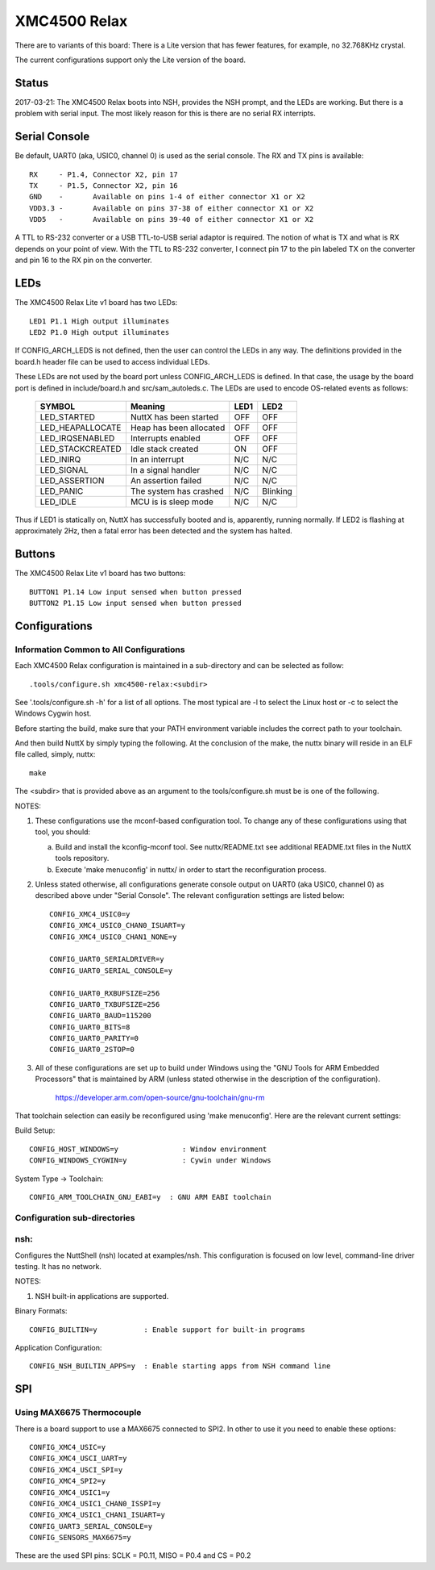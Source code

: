=============
XMC4500 Relax
=============

There are to variants of this board:  There is a Lite version
that has fewer features, for example, no 32.768KHz crystal.

The current configurations support only the Lite version of the board.

Status
======

2017-03-21:   The XMC4500 Relax boots into NSH, provides the NSH prompt,
and the LEDs are working.  But there is a problem with serial input.
The most likely reason for this is there are no serial RX interripts.

Serial Console
==============

Be default, UART0 (aka, USIC0, channel 0) is used as the serial console.
The RX and TX pins is available::

    RX     - P1.4, Connector X2, pin 17
    TX     - P1.5, Connector X2, pin 16
    GND    -       Available on pins 1-4 of either connector X1 or X2
    VDD3.3 -       Available on pins 37-38 of either connector X1 or X2
    VDD5   -       Available on pins 39-40 of either connector X1 or X2

A TTL to RS-232 converter or a USB TTL-to-USB serial adaptor is required.
The notion of what is TX and what is RX depends on your point of view.
With the TTL to RS-232 converter, I connect pin 17 to the pin labeled
TX on the converter and pin 16 to the RX pin on the converter.

LEDs
====

The XMC4500 Relax Lite v1 board has two LEDs::

    LED1 P1.1 High output illuminates
    LED2 P1.0 High output illuminates

If CONFIG_ARCH_LEDS is not defined, then the user can control the LEDs in
any way.  The definitions provided in the board.h header file can be used
to access individual LEDs.

These LEDs are not used by the board port unless CONFIG_ARCH_LEDS is
defined.  In that case, the usage by the board port is defined in
include/board.h and src/sam_autoleds.c. The LEDs are used to encode
OS-related events as follows:

    ================== ======================== ====== ========
    SYMBOL              Meaning                 LED1   LED2
    ================== ======================== ====== ========
    LED_STARTED        NuttX has been started   OFF    OFF
    LED_HEAPALLOCATE   Heap has been allocated  OFF    OFF
    LED_IRQSENABLED    Interrupts enabled       OFF    OFF
    LED_STACKCREATED   Idle stack created       ON     OFF
    LED_INIRQ          In an interrupt          N/C    N/C
    LED_SIGNAL         In a signal handler      N/C    N/C
    LED_ASSERTION      An assertion failed      N/C    N/C
    LED_PANIC          The system has crashed   N/C    Blinking
    LED_IDLE           MCU is is sleep mode     N/C    N/C
    ================== ======================== ====== ========

Thus if LED1 is statically on, NuttX has successfully booted and is,
apparently, running normally.  If LED2 is flashing at approximately
2Hz, then a fatal error has been detected and the system has halted.

Buttons
=======

The XMC4500 Relax Lite v1 board has two buttons::

    BUTTON1 P1.14 Low input sensed when button pressed
    BUTTON2 P1.15 Low input sensed when button pressed

Configurations
==============

Information Common to All Configurations
----------------------------------------

Each XMC4500 Relax configuration is maintained in a sub-directory and
can be selected as follow::

    .tools/configure.sh xmc4500-relax:<subdir>

See '.tools/configure.sh -h' for a list of all options.  The most typical
are -l to select the Linux host or -c to select the Windows Cygwin host.

Before starting the build, make sure that your PATH environment variable
includes the correct path to your toolchain.

And then build NuttX by simply typing the following.  At the conclusion of
the make, the nuttx binary will reside in an ELF file called, simply, nuttx::

    make

The <subdir> that is provided above as an argument to the tools/configure.sh
must be is one of the following.

NOTES:

1. These configurations use the mconf-based configuration tool.  To
   change any of these configurations using that tool, you should:

   a. Build and install the kconfig-mconf tool.  See nuttx/README.txt
      see additional README.txt files in the NuttX tools repository.

   b. Execute 'make menuconfig' in nuttx/ in order to start the
      reconfiguration process.

2. Unless stated otherwise, all configurations generate console
   output on UART0 (aka USIC0, channel 0) as described above under
   "Serial Console".  The relevant configuration settings are listed
   below::

         CONFIG_XMC4_USIC0=y
         CONFIG_XMC4_USIC0_CHAN0_ISUART=y
         CONFIG_XMC4_USIC0_CHAN1_NONE=y

         CONFIG_UART0_SERIALDRIVER=y
         CONFIG_UART0_SERIAL_CONSOLE=y

         CONFIG_UART0_RXBUFSIZE=256
         CONFIG_UART0_TXBUFSIZE=256
         CONFIG_UART0_BAUD=115200
         CONFIG_UART0_BITS=8
         CONFIG_UART0_PARITY=0
         CONFIG_UART0_2STOP=0

3. All of these configurations are set up to build under Windows using
   the  "GNU Tools for ARM Embedded Processors" that is maintained by
   ARM (unless stated otherwise in the description of the configuration).

         https://developer.arm.com/open-source/gnu-toolchain/gnu-rm

That toolchain selection can easily be reconfigured using
'make menuconfig'.  Here are the relevant current settings:

Build Setup::

    CONFIG_HOST_WINDOWS=y               : Window environment
    CONFIG_WINDOWS_CYGWIN=y             : Cywin under Windows

System Type -> Toolchain::

    CONFIG_ARM_TOOLCHAIN_GNU_EABI=y  : GNU ARM EABI toolchain

Configuration sub-directories
-----------------------------

nsh:
----

Configures the NuttShell (nsh) located at examples/nsh.  This
configuration is focused on low level, command-line driver testing.  It
has no network.

NOTES:

1. NSH built-in applications are supported.

Binary Formats::

    CONFIG_BUILTIN=y           : Enable support for built-in programs

Application Configuration::

    CONFIG_NSH_BUILTIN_APPS=y  : Enable starting apps from NSH command line

SPI
===

Using MAX6675 Thermocouple
--------------------------

There is a board support to use a MAX6675 connected to SPI2. In other to use
it you need to enable these options::

    CONFIG_XMC4_USIC=y
    CONFIG_XMC4_USCI_UART=y
    CONFIG_XMC4_USCI_SPI=y
    CONFIG_XMC4_SPI2=y
    CONFIG_XMC4_USIC1=y
    CONFIG_XMC4_USIC1_CHAN0_ISSPI=y
    CONFIG_XMC4_USIC1_CHAN1_ISUART=y
    CONFIG_UART3_SERIAL_CONSOLE=y
    CONFIG_SENSORS_MAX6675=y

These are the used SPI pins: SCLK = P0.11, MISO = P0.4 and CS = P0.2
